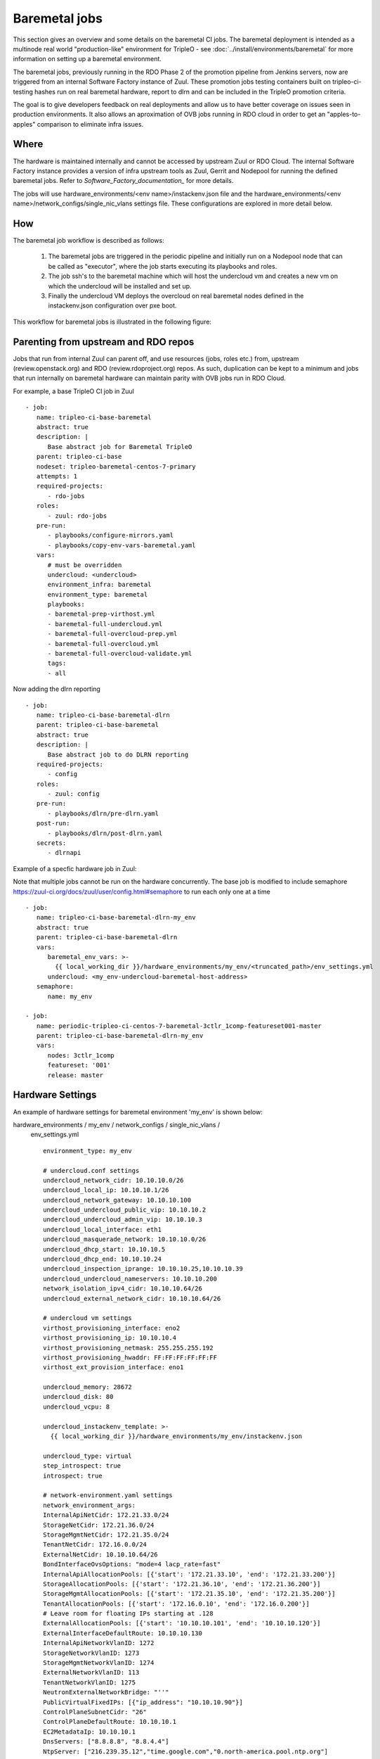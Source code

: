 Baremetal jobs
==============

This section gives an overview and some details on the baremetal CI jobs. The
baremetal deployment is intended as a multinode real world "production-like"
environment for TripleO - see :doc:`../install/environments/baremetal`
for more information on setting up a baremetal environment.

The baremetal jobs, previously running in the RDO Phase 2 of the promotion
pipeline from Jenkins servers, now are triggered from an internal Software
Factory instance of Zuul. These promotion jobs testing containers built on
tripleo-ci-testing hashes run on real baremetal hardware, report to dlrn and
can be included in the TripleO promotion criteria.

The goal is to give developers feedback on real deployments and allow us to
have better coverage on issues seen in production environments. It also
allows an aproximation of OVB jobs running in RDO cloud in order to get an
"apples-to-apples" comparison to eliminate infra issues.


Where
-----

The hardware is maintained internally and cannot be accessed by upstream
Zuul or RDO Cloud. The internal Software Factory instance provides a version
of infra upstream tools as Zuul, Gerrit and Nodepool for running the defined
baremetal jobs. Refer to `Software_Factory_documentation_` for more details.

The jobs will use hardware_environments/<env name>/instackenv.json file and the
hardware_environments/<env name>/network_configs/single_nic_vlans settings file.
These configurations are explored in more detail below.

.. _Software_Factory_documentation: https://softwarefactory-project.io/docs/index.html


How
---

The baremetal job workflow is described as follows:

  1. The baremetal jobs are triggered in the periodic pipeline and initially
     run on a Nodepool node that can be called as "executor", where the job
     starts executing its playbooks and roles.

  2. The job ssh's to the baremetal machine which will host the undercloud vm
     and creates a new vm on which the undercloud will be installed and set
     up.

  3. Finally the undercloud VM deploys the overcloud on real baremetal nodes
     defined in the instackenv.json configuration over pxe boot.

This workflow for baremetal jobs is illustrated in the following figure:

.. image:: ./_images/baremetal-jobs.svg


Parenting from upstream and RDO repos
-------------------------------------

Jobs that run from internal Zuul can parent off, and use resources (jobs,
roles etc.) from, upstream (review.openstack.org) and RDO
(review.rdoproject.org) repos. As such, duplication can be kept to a minimum
and jobs that run internally on baremetal hardware can maintain parity with
OVB jobs run in RDO Cloud.

For example, a base TripleO CI job in Zuul ::

   - job:
      name: tripleo-ci-base-baremetal
      abstract: true
      description: |
         Base abstract job for Baremetal TripleO
      parent: tripleo-ci-base
      nodeset: tripleo-baremetal-centos-7-primary
      attempts: 1
      required-projects:
         - rdo-jobs
      roles:
         - zuul: rdo-jobs
      pre-run:
         - playbooks/configure-mirrors.yaml
         - playbooks/copy-env-vars-baremetal.yaml
      vars:
         # must be overridden
         undercloud: <undercloud>
         environment_infra: baremetal
         environment_type: baremetal
         playbooks:
         - baremetal-prep-virthost.yml
         - baremetal-full-undercloud.yml
         - baremetal-full-overcloud-prep.yml
         - baremetal-full-overcloud.yml
         - baremetal-full-overcloud-validate.yml
         tags:
         - all

Now adding the dlrn reporting ::

   - job:
      name: tripleo-ci-base-baremetal-dlrn
      parent: tripleo-ci-base-baremetal
      abstract: true
      description: |
         Base abstract job to do DLRN reporting
      required-projects:
         - config
      roles:
         - zuul: config
      pre-run:
         - playbooks/dlrn/pre-dlrn.yaml
      post-run:
         - playbooks/dlrn/post-dlrn.yaml
      secrets:
         - dlrnapi

Example of a specfic hardware job in Zuul:

Note that multiple jobs cannot be run on the hardware concurrently.
The base job is modified to include semaphore
https://zuul-ci.org/docs/zuul/user/config.html#semaphore to run
each only one at a time ::

   - job:
      name: tripleo-ci-base-baremetal-dlrn-my_env
      abstract: true
      parent: tripleo-ci-base-baremetal-dlrn
      vars:
         baremetal_env_vars: >-
           {{ local_working_dir }}/hardware_environments/my_env/<truncated_path>/env_settings.yml
         undercloud: <my_env-undercloud-baremetal-host-address>
      semaphore:
         name: my_env

   - job:
      name: periodic-tripleo-ci-centos-7-baremetal-3ctlr_1comp-featureset001-master
      parent: tripleo-ci-base-baremetal-dlrn-my_env
      vars:
         nodes: 3ctlr_1comp
         featureset: '001'
         release: master


Hardware Settings
-----------------

An example of hardware settings for baremetal environment 'my_env' is shown
below:

hardware_environments / my_env / network_configs / single_nic_vlans /
 env_settings.yml ::

   environment_type: my_env

   # undercloud.conf settings
   undercloud_network_cidr: 10.10.10.0/26
   undercloud_local_ip: 10.10.10.1/26
   undercloud_network_gateway: 10.10.10.100
   undercloud_undercloud_public_vip: 10.10.10.2
   undercloud_undercloud_admin_vip: 10.10.10.3
   undercloud_local_interface: eth1
   undercloud_masquerade_network: 10.10.10.0/26
   undercloud_dhcp_start: 10.10.10.5
   undercloud_dhcp_end: 10.10.10.24
   undercloud_inspection_iprange: 10.10.10.25,10.10.10.39
   undercloud_undercloud_nameservers: 10.10.10.200
   network_isolation_ipv4_cidr: 10.10.10.64/26
   undercloud_external_network_cidr: 10.10.10.64/26

   # undercloud vm settings
   virthost_provisioning_interface: eno2
   virthost_provisioning_ip: 10.10.10.4
   virthost_provisioning_netmask: 255.255.255.192
   virthost_provisioning_hwaddr: FF:FF:FF:FF:FF:FF
   virthost_ext_provision_interface: eno1

   undercloud_memory: 28672
   undercloud_disk: 80
   undercloud_vcpu: 8

   undercloud_instackenv_template: >-
     {{ local_working_dir }}/hardware_environments/my_env/instackenv.json

   undercloud_type: virtual
   step_introspect: true
   introspect: true

   # network-environment.yaml settings
   network_environment_args:
   InternalApiNetCidr: 172.21.33.0/24
   StorageNetCidr: 172.21.36.0/24
   StorageMgmtNetCidr: 172.21.35.0/24
   TenantNetCidr: 172.16.0.0/24
   ExternalNetCidr: 10.10.10.64/26
   BondInterfaceOvsOptions: "mode=4 lacp_rate=fast"
   InternalApiAllocationPools: [{'start': '172.21.33.10', 'end': '172.21.33.200'}]
   StorageAllocationPools: [{'start': '172.21.36.10', 'end': '172.21.36.200'}]
   StorageMgmtAllocationPools: [{'start': '172.21.35.10', 'end': '172.21.35.200'}]
   TenantAllocationPools: [{'start': '172.16.0.10', 'end': '172.16.0.200'}]
   # Leave room for floating IPs starting at .128
   ExternalAllocationPools: [{'start': '10.10.10.101', 'end': '10.10.10.120'}]
   ExternalInterfaceDefaultRoute: 10.10.10.130
   InternalApiNetworkVlanID: 1272
   StorageNetworkVlanID: 1273
   StorageMgmtNetworkVlanID: 1274
   ExternalNetworkVlanID: 113
   TenantNetworkVlanID: 1275
   NeutronExternalNetworkBridge: "''"
   PublicVirtualFixedIPs: [{"ip_address": "10.10.10.90"}]
   ControlPlaneSubnetCidr: "26"
   ControlPlaneDefaultRoute: 10.10.10.1
   EC2MetadataIp: 10.10.10.1
   DnsServers: ["8.8.8.8", "8.8.4.4"]
   NtpServer: ["216.239.35.12","time.google.com","0.north-america.pool.ntp.org"]

   step_root_device_size: false
   step_install_upstream_ipxe: false
   hw_env: my_env
   enable_vbmc: false

hardware_environments / my_env / instackenv.json ::

   {
   "nodes": [
      {
         "pm_password": "<passwd>",
         "pm_type": "ipmi",
         "mac": [
         "FF:FF:FF:FF:FF:FF"
         ],
         "cpu": "12",
         "memory": "32768",
         "disk": "558",
         "arch": "x86_64",
         "pm_user": "Administrator",
         "pm_addr": "10.1.1.11"
      },
      {
         "pm_password": "<passwd>",
         "pm_type": "ipmi",
         "mac": [
         "FF:FF:FF:FF:FF:FF"
         ],
         "cpu": "12",
         "memory": "32768",
         "disk": "558",
         "arch": "x86_64",
         "pm_user": "Administrator",
         "pm_addr": "10.1.1.12"
      },
      {
         "pm_password": "<passwd>",
         "pm_type": "ipmi",
         "mac": [
         "FF:FF:FF:FF:FF:FF"
         ],
         "cpu": "12",
         "memory": "32768",
         "disk": "558",
         "arch": "x86_64",
         "pm_user": "Administrator",
         "pm_addr": "10.1.1.13"
      },
      {
         "pm_password": "<passwd>",
         "pm_type": "ipmi",
         "mac": [
         "FF:FF:FF:FF:FF:FF"
         ],
         "cpu": "12",
         "memory": "32768",
         "disk": "558",
         "arch": "x86_64",
         "pm_user": "Administrator",
         "pm_addr": "10.1.1.14"
      }
   ]
   }

